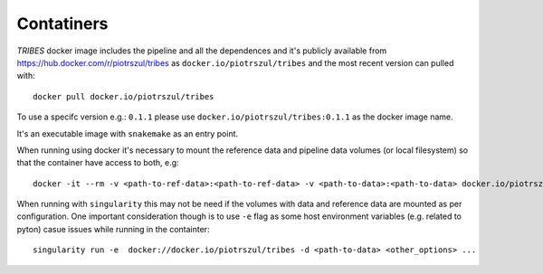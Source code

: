 .. _sec-datasets:

===========
Contatiners
===========

*TRIBES* docker image includes the pipeline and all the dependences and
it's publicly available from https://hub.docker.com/r/piotrszul/tribes
as ``docker.io/piotrszul/tribes`` and the most recent version can pulled
with:

::

    docker pull docker.io/piotrszul/tribes

To use a specifc version e.g.: ``0.1.1`` please use
``docker.io/piotrszul/tribes:0.1.1`` as the docker image name.

It's an executable image with ``snakemake`` as an entry point.

When running using docker it's necessary to mount the reference data and
pipeline data volumes (or local filesystem) so that the container have
access to both, e.g:

::

    docker -it --rm -v <path-to-ref-data>:<path-to-ref-data> -v <path-to-data>:<path-to-data> docker.io/piotrszul/tribes -d <path-to-data> <other_options> ...

When running with ``singularity`` this may not be need if the volumes
with data and reference data are mounted as per configuration. One
important consideration though is to use ``-e`` flag as some host
environment variables (e.g. related to pyton) casue issues while running
in the containter:

::

    singularity run -e  docker://docker.io/piotrszul/tribes -d <path-to-data> <other_options> ...
    